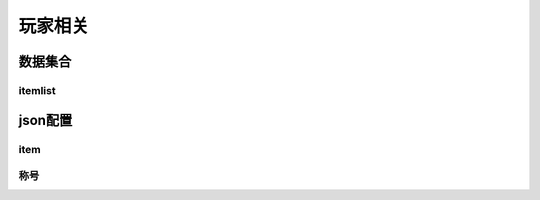 ========================================
玩家相关
========================================







数据集合
=================


itemlist
---------------------





json配置
===============




item
----------------------------




称号
---------------------------














